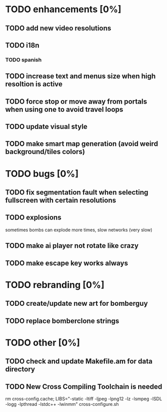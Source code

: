* TODO enhancements [0%]
** TODO add new video resolutions
** TODO i18n
*** TODO spanish
** TODO increase text and menus size when high resoltion is active
** TODO force stop or move away from portals when using one to avoid travel loops
** TODO update visual style
** TODO make smart map generation (avoid weird background/tiles colors)
* TODO bugs [0%]
** TODO fix segmentation fault when selecting fullscreen with certain resolutions
** TODO explosions
   sometimes bombs can explode more times, slow networks (very slow)
** TODO make ai player not rotate like crazy
** TODO make escape key works always
* TODO rebranding [0%]
** TODO create/update new art for bomberguy
** TODO replace bomberclone strings
* TODO other [0%]
** TODO check and update Makefile.am for data directory
** TODO New Cross Compiling Toolchain is needed
   rm cross-config.cache; LIBS="-static -ltiff -ljpeg -lpng12 -lz -lsmpeg -lSDL -logg -lpthread -lstdc++ -lwinmm" cross-configure.sh

